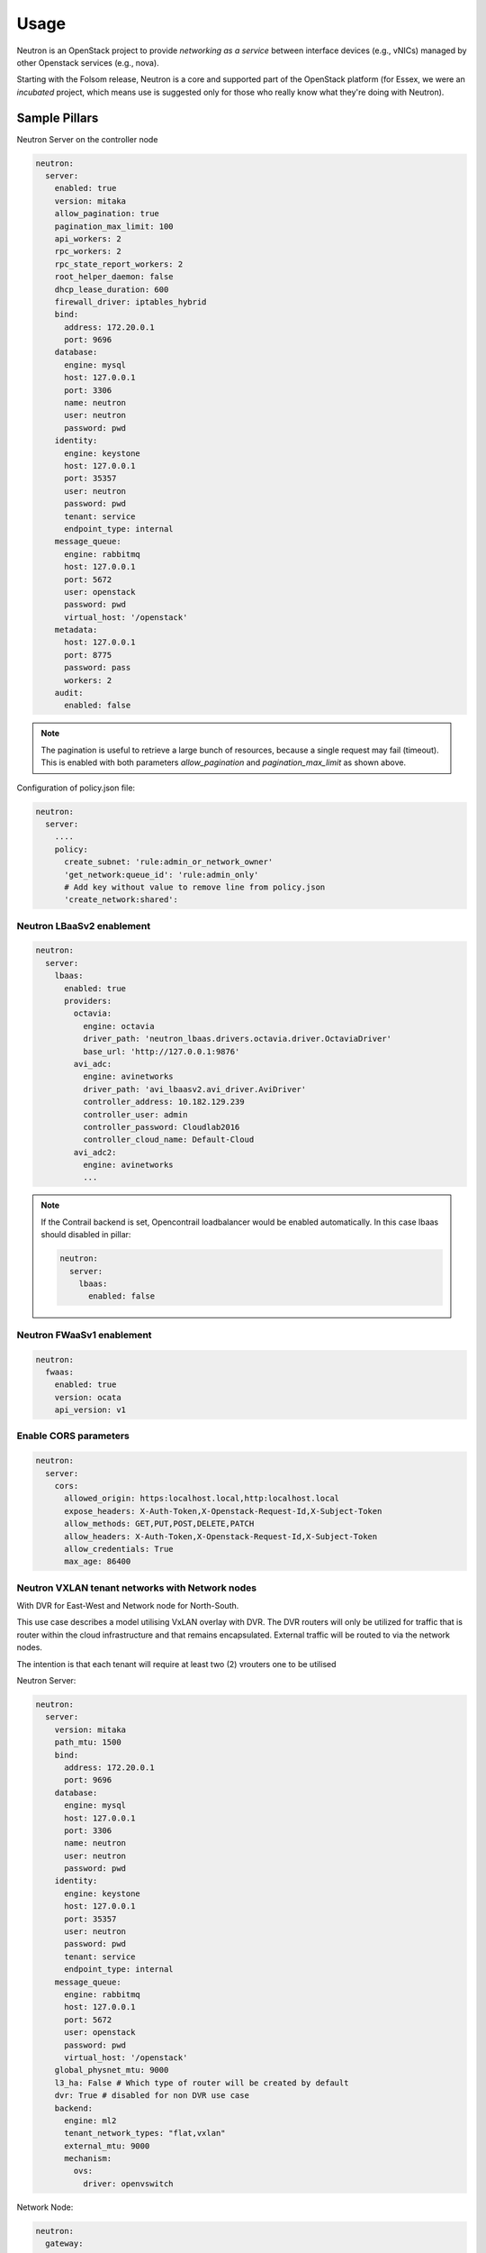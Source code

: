 =====
Usage
=====

Neutron is an OpenStack project to provide *networking as a service* between
interface devices (e.g., vNICs) managed by other Openstack services (e.g.,
nova).

Starting with the Folsom release, Neutron is a core and supported part of the
OpenStack platform (for Essex, we were an *incubated* project, which means use
is suggested only for those who really know what they're doing with Neutron).

Sample Pillars
==============

Neutron Server on the controller node

.. code-block:: yaml

    neutron:
      server:
        enabled: true
        version: mitaka
        allow_pagination: true
        pagination_max_limit: 100
        api_workers: 2
        rpc_workers: 2
        rpc_state_report_workers: 2
        root_helper_daemon: false
        dhcp_lease_duration: 600
        firewall_driver: iptables_hybrid
        bind:
          address: 172.20.0.1
          port: 9696
        database:
          engine: mysql
          host: 127.0.0.1
          port: 3306
          name: neutron
          user: neutron
          password: pwd
        identity:
          engine: keystone
          host: 127.0.0.1
          port: 35357
          user: neutron
          password: pwd
          tenant: service
          endpoint_type: internal
        message_queue:
          engine: rabbitmq
          host: 127.0.0.1
          port: 5672
          user: openstack
          password: pwd
          virtual_host: '/openstack'
        metadata:
          host: 127.0.0.1
          port: 8775
          password: pass
          workers: 2
        audit:
          enabled: false

.. note:: The pagination is useful to retrieve a large bunch of resources,
   because a single request may fail (timeout). This is enabled with both
   parameters *allow_pagination* and *pagination_max_limit* as shown above.

Configuration of policy.json file:

.. code-block:: yaml

    neutron:
      server:
        ....
        policy:
          create_subnet: 'rule:admin_or_network_owner'
          'get_network:queue_id': 'rule:admin_only'
          # Add key without value to remove line from policy.json
          'create_network:shared':

Neutron LBaaSv2 enablement
--------------------------

.. code-block:: yaml

  neutron:
    server:
      lbaas:
        enabled: true
        providers:
          octavia:
            engine: octavia
            driver_path: 'neutron_lbaas.drivers.octavia.driver.OctaviaDriver'
            base_url: 'http://127.0.0.1:9876'
          avi_adc:
            engine: avinetworks
            driver_path: 'avi_lbaasv2.avi_driver.AviDriver'
            controller_address: 10.182.129.239
            controller_user: admin
            controller_password: Cloudlab2016
            controller_cloud_name: Default-Cloud
          avi_adc2:
            engine: avinetworks
            ...

.. note:: If the Contrail backend is set, Opencontrail loadbalancer
   would be enabled automatically. In this case lbaas should disabled
   in pillar:

   .. code-block:: yaml

    neutron:
      server:
        lbaas:
          enabled: false

Neutron FWaaSv1 enablement
--------------------------

.. code-block:: yaml

  neutron:
    fwaas:
      enabled: true
      version: ocata
      api_version: v1


Enable CORS parameters
----------------------

.. code-block:: yaml

    neutron:
      server:
        cors:
          allowed_origin: https:localhost.local,http:localhost.local
          expose_headers: X-Auth-Token,X-Openstack-Request-Id,X-Subject-Token
          allow_methods: GET,PUT,POST,DELETE,PATCH
          allow_headers: X-Auth-Token,X-Openstack-Request-Id,X-Subject-Token
          allow_credentials: True
          max_age: 86400

Neutron VXLAN tenant networks with Network nodes
------------------------------------------------

With DVR for East-West and Network node for North-South.

This use case describes a model utilising VxLAN overlay with DVR. The DVR
routers will only be utilized for traffic that is router within the cloud
infrastructure and that remains encapsulated. External traffic will be
routed to via the network nodes.

The intention is that each tenant will require at least two (2) vrouters
one to be utilised

Neutron Server:

.. code-block:: yaml

    neutron:
      server:
        version: mitaka
        path_mtu: 1500
        bind:
          address: 172.20.0.1
          port: 9696
        database:
          engine: mysql
          host: 127.0.0.1
          port: 3306
          name: neutron
          user: neutron
          password: pwd
        identity:
          engine: keystone
          host: 127.0.0.1
          port: 35357
          user: neutron
          password: pwd
          tenant: service
          endpoint_type: internal
        message_queue:
          engine: rabbitmq
          host: 127.0.0.1
          port: 5672
          user: openstack
          password: pwd
          virtual_host: '/openstack'
        global_physnet_mtu: 9000
        l3_ha: False # Which type of router will be created by default
        dvr: True # disabled for non DVR use case
        backend:
          engine: ml2
          tenant_network_types: "flat,vxlan"
          external_mtu: 9000
          mechanism:
            ovs:
              driver: openvswitch

Network Node:

.. code-block:: yaml

    neutron:
      gateway:
        enabled: True
        version: mitaka
        dhcp_lease_duration: 600
        firewall_driver: iptables_hybrid
        message_queue:
          engine: rabbitmq
          host: 127.0.0.1
          port: 5672
          user: openstack
          password: pwd
          virtual_host: '/openstack'
        local_ip: 192.168.20.20 # br-mesh ip address
        dvr: True # disabled for non DVR use case
        agent_mode: dvr_snat
        metadata:
          host: 127.0.0.1
          password: pass
        backend:
          engine: ml2
          tenant_network_types: "flat,vxlan"
          mechanism:
            ovs:
              driver: openvswitch
        agents:
          dhcp:
            ovs_use_veth: False

Compute Node:

.. code-block:: yaml

    neutron:
      compute:
        enabled: True
        version: mitaka
        message_queue:
          engine: rabbitmq
          host: 127.0.0.1
          port: 5672
          user: openstack
          password: pwd
          virtual_host: '/openstack'
        local_ip: 192.168.20.20 # br-mesh ip address
        dvr: True # disabled for non DVR use case
        agent_mode: dvr
        external_access: false # Compute node with DVR for east-west only, Network Node has True as default
        metadata:
          host: 127.0.0.1
          password: pass
        backend:
          engine: ml2
          tenant_network_types: "flat,vxlan"
          mechanism:
            ovs:
              driver: openvswitch
        audit:
          enabled: false


Disable physnet1 bridge
-----------------------

By default we have external access turned on, so among any physnets in
your reclass there would be additional one: physnet1, which is mapped to
br-floating

If you need internal nets only without this bridge, remove br-floating
and configurations mappings. Disable mappings for this bridge on
neutron-servers:

.. code-block:: yaml

    neutron:
      server:
        external_access: false

gateways:

.. code-block:: yaml

    neutron:
      gateway:
        external_access: false

compute nodes:

.. code-block:: yaml

    neutron:
      compute:
        external_access: false


Add additional bridge mappings for OVS bridges
----------------------------------------------

By default we have external access turned on, so among any physnets in
your reclass there would be additional one: physnet1, which is mapped to
br-floating

If you need to add extra non-default bridge mappings they can be defined
separately for both gateways and compute nodes:

gateways:

.. code-block:: yaml

    neutron:
      gateway:
        bridge_mappings:
          physnet4: br-floating-internet

compute nodes:

.. code-block:: yaml

    neutron:
      compute:
        bridge_mappings:
          physnet4: br-floating-internet


Specify different mtu values for different physnets
---------------------------------------------------

Neutron Server:

.. code-block:: yaml

    neutron:
      server:
        version: mitaka
        backend:
          external_mtu: 1500
          tenant_net_mtu: 9000
          ironic_net_mtu: 9000

Neutron VXLAN tenant networks with Network Nodes (non DVR)
----------------------------------------------------------

This section describes a network solution that utilises VxLAN overlay
 networks without DVR with all routers being managed on the network nodes.

Neutron Server:

.. code-block:: yaml

    neutron:
      server:
        version: mitaka
        bind:
          address: 172.20.0.1
          port: 9696
        database:
          engine: mysql
          host: 127.0.0.1
          port: 3306
          name: neutron
          user: neutron
          password: pwd
        identity:
          engine: keystone
          host: 127.0.0.1
          port: 35357
          user: neutron
          password: pwd
          tenant: service
          endpoint_type: internal
        message_queue:
          engine: rabbitmq
          host: 127.0.0.1
          port: 5672
          user: openstack
          password: pwd
          virtual_host: '/openstack'
        global_physnet_mtu: 9000
        l3_ha: True
        dvr: False
        backend:
          engine: ml2
          tenant_network_types= "flat,vxlan"
          external_mtu: 9000
          mechanism:
            ovs:
              driver: openvswitch

Network Node:

.. code-block:: yaml

    neutron:
      gateway:
        enabled: True
        version: mitaka
        message_queue:
          engine: rabbitmq
          host: 127.0.0.1
          port: 5672
          user: openstack
          password: pwd
          virtual_host: '/openstack'
        local_ip: 192.168.20.20 # br-mesh ip address
        dvr: False
        agent_mode: legacy
        availability_zone: az1
        metadata:
          host: 127.0.0.1
          password: pass
        backend:
          engine: ml2
          tenant_network_types: "flat,vxlan"
          mechanism:
            ovs:
              driver: openvswitch

Compute Node:

.. code-block:: yaml

    neutron:
      compute:
        enabled: True
        version: mitaka
        message_queue:
          engine: rabbitmq
          host: 127.0.0.1
          port: 5672
          user: openstack
          password: pwd
          virtual_host: '/openstack'
        local_ip: 192.168.20.20 # br-mesh ip address
        external_access: False
        dvr: False
        backend:
          engine: ml2
          tenant_network_types: "flat,vxlan"
          mechanism:
            ovs:
              driver: openvswitch

Neutron VXLAN tenant networks with Network Nodes with DVR
---------------------------------------------------------

With DVR for East-West and North-South, DVR everywhere, Network
node for SNAT.

This section describes a network solution that utilises VxLAN
overlay networks with DVR with North-South and East-West. Network
Node is used only for SNAT.

Neutron Server:

.. code-block:: yaml

    neutron:
      server:
        version: mitaka
        bind:
          address: 172.20.0.1
          port: 9696
        database:
          engine: mysql
          host: 127.0.0.1
          port: 3306
          name: neutron
          user: neutron
          password: pwd
        identity:
          engine: keystone
          host: 127.0.0.1
          port: 35357
          user: neutron
          password: pwd
          tenant: service
          endpoint_type: internal
        message_queue:
          engine: rabbitmq
          host: 127.0.0.1
          port: 5672
          user: openstack
          password: pwd
          virtual_host: '/openstack'
        global_physnet_mtu: 9000
        l3_ha: False
        dvr: True
        backend:
          engine: ml2
          tenant_network_types= "flat,vxlan"
          external_mtu: 9000
          mechanism:
            ovs:
              driver: openvswitch

Network Node:

.. code-block:: yaml

    neutron:
      gateway:
        enabled: True
        version: mitaka
        message_queue:
          engine: rabbitmq
          host: 127.0.0.1
          port: 5672
          user: openstack
          password: pwd
          virtual_host: '/openstack'
        local_ip: 192.168.20.20 # br-mesh ip address
        dvr: True
        agent_mode: dvr_snat
        availability_zone: az1
        metadata:
          host: 127.0.0.1
          password: pass
        backend:
          engine: ml2
          tenant_network_types: "flat,vxlan"
          mechanism:
            ovs:
              driver: openvswitch

Compute Node:

.. code-block:: yaml

    neutron:
      compute:
        enabled: True
        version: mitaka
        message_queue:
          engine: rabbitmq
          host: 127.0.0.1
          port: 5672
          user: openstack
          password: pwd
          virtual_host: '/openstack'
        local_ip: 192.168.20.20 # br-mesh ip address
        dvr: True
        external_access: True
        agent_mode: dvr
        availability_zone: az1
        metadata:
          host: 127.0.0.1
          password: pass
        backend:
          engine: ml2
          tenant_network_types: "flat,vxlan"
          mechanism:
            ovs:
              driver: openvswitch

Sample Linux network configuration for DVR:

.. code-block:: yaml

    linux:
      network:
        bridge: openvswitch
        interface:
          eth1:
            enabled: true
            type: eth
            mtu: 9000
            proto: manual
          eth2:
            enabled: true
            type: eth
            mtu: 9000
            proto: manual
          eth3:
            enabled: true
            type: eth
            mtu: 9000
            proto: manual
          br-int:
            enabled: true
            mtu: 9000
            type: ovs_bridge
          br-floating:
            enabled: true
            mtu: 9000
            type: ovs_bridge
          float-to-ex:
            enabled: true
            type: ovs_port
            mtu: 65000
            bridge: br-floating
          br-mgmt:
            enabled: true
            type: bridge
            mtu: 9000
            address: ${_param:single_address}
            netmask: 255.255.255.0
            use_interfaces:
            - eth1
          br-mesh:
            enabled: true
            type: bridge
            mtu: 9000
            address: ${_param:tenant_address}
            netmask: 255.255.255.0
            use_interfaces:
            - eth2
          br-ex:
            enabled: true
            type: bridge
            mtu: 9000
            address: ${_param:external_address}
            netmask: 255.255.255.0
            use_interfaces:
            - eth3
            use_ovs_ports:
            - float-to-ex

Additonal VXLAN tenant network settings
---------------------------------------

The default multicast group of ``224.0.0.1`` only multicasts
to a single subnet. Allow overriding it to allow larger underlay
network topologies.

Neutron Server:

.. code-block:: yaml

    neutron:
      server:
        vxlan:
          group: 239.0.0.0/8
          vni_ranges: "2:65535"

Neutron VLAN tenant networks with Network Nodes
-----------------------------------------------

VLAN tenant provider

Neutron Server only:

.. code-block:: yaml

    neutron:
      server:
        version: mitaka
        ...
        global_physnet_mtu: 9000
        l3_ha: False
        dvr: True
        backend:
          engine: ml2
          tenant_network_types: "flat,vlan" # Can be mixed flat,vlan,vxlan
          tenant_vlan_range: "1000:2000"
          external_vlan_range: "100:200" # Does not have to be defined.
          external_mtu: 9000
          mechanism:
            ovs:
              driver: openvswitch

Compute node:

.. code-block:: yaml

    neutron:
      compute:
        version: mitaka
        ...
        dvr: True
        agent_mode: dvr
        external_access: False
        backend:
          engine: ml2
          tenant_network_types: "flat,vlan" # Can be mixed flat,vlan,vxlan
          mechanism:
            ovs:
              driver: openvswitch

Neutron with explicit physical networks
---------------------------------------

Neutron Server only:

.. code-block:: yaml

    neutron:
      server:
        version: ocata
        ...
        backend:
          engine: ml2
          tenant_network_types: "flat,vlan" # Can be mixed flat,vlan,vxlan
          ...
          # also need to configure corresponding bridge_mappings on
          # compute and gateway nodes
          flat_networks_default: '*' # '*' to allow arbitrary names or '' to disable
          physnets: # only listed physnets will be configured (overrides physnet1/2/3)
            external:
              mtu: 1500
              types:
                - flat # possible values - 'flat' or 'vlan'
            sriov_net:
              mtu: 9000 # Optional, defaults to 1500
              vlan_range: '100:200' # Optional
              types:
                - vlan
            ext_net2:
              mtu: 1500
              types:
                - flat
                - vlan
          mechanism:
            ovs:
              driver: openvswitch

Advanced Neutron Features (DPDK, SR-IOV)
----------------------------------------

Neutron OVS DPDK

Enable datapath netdev for neutron openvswitch agent:

.. code-block:: yaml

    neutron:
      server:
        version: mitaka
        ...
        dpdk: True
        ...

    neutron:
      compute:
        version: mitaka
        dpdk: True
        vhost_mode: client # options: client|server (default)
        vhost_socket_dir: /var/run/openvswitch
        backend:
          engine: ml2
          ...
          mechanism:
            ovs:
              driver: openvswitch

Neutron OVS SR-IOV:

.. code-block:: yaml

    neutron:
      server:
        version: mitaka
        backend:
          engine: ml2
          ...
          mechanism:
            ovs:
              driver: openvswitch
            sriov:
              driver: sriovnicswitch
              # Driver w/ highest number will be placed ahead in the list (default is 0).
              # It's recommended for SR-IOV driver to set an order >0 to get it
              # before (for example) the opendaylight one.
              order: 9

    neutron:
      compute:
        version: mitaka
        ...
        backend:
          engine: ml2
          tenant_network_types: "flat,vlan" # Can be mixed flat,vlan,vxlan
          sriov:
            nic_one:
              devname: eth1
              physical_network: physnet3
          mechanism:
            ovs:
              driver: openvswitch

Neutron with VLAN-aware-VMs
---------------------------

.. code-block:: yaml

    neutron:
      server:
        vlan_aware_vms: true
      ....
      compute:
        vlan_aware_vms: true
      ....
      gateway:
        vlan_aware_vms: true

Neutron with BGP VPN (BaGPipe driver)
-------------------------------------

.. code-block:: yaml

    neutron:
      server:
        version: pike
        bgp_vpn:
          enabled: true
          driver: bagpipe # Options: bagpipe/opencontrail/opendaylight[_v2]
      ....
      compute:
        version: pike
        bgp_vpn:
          enabled: true
          driver: bagpipe # Options: bagpipe/opencontrail/opendaylight[_v2]
          bagpipe:
            local_address: 192.168.20.20 # IP address for mpls/gre tunnels
            peers: 192.168.20.30 # IP addresses of BGP peers
            autonomous_system: 64512 # Autonomous System number
            enable_rtc: True # Enable RT Constraint (RFC4684)
        backend:
          ovs_extension: # for OVS agent only, not supported in SRIOV agent
            bagpipe_bgpvpn:
              enabled: True

Neutron with DHCP agent on compute node
---------------------------------------

.. code-block:: yaml

    neutron:
      ....
      compute:
        dhcp_agent_enabled: true
      ....

Neutron with OVN
----------------

Control node:

.. code-block:: yaml

    neutron:
      server:
        backend:
          engine: ovn
          mechanism:
            ovn:
              driver: ovn
          tenant_network_types: "geneve,flat"
          ovn:
            ovn_l3_scheduler: leastloaded # valid options: chance, leastloaded
            neutron_sync_mode: repair # valid options: log, off, repair
        ovn_ctl_opts:
          db-nb-create-insecure-remote: 'yes'
          db-sb-create-insecure-remote: 'yes'

Compute node:

.. code-block:: yaml

    neutron:
      compute:
        local_ip: 10.2.0.105
        controller_vip: 10.1.0.101
        external_access: false
        backend:
          engine: ovn

Neutron L2 Gateway
----------------

Control node:

.. code-block:: yaml

    neutron:
      server:
        version: pike
        l2gw:
          enabled: true
          periodic_monitoring_interval: 5
          quota_l2_gateway: 20
          # service_provider=<service_type>:<name>:<driver>[:default]
          service_provider: L2GW:OpenDaylight:networking_odl.l2gateway.driver.OpenDaylightL2gwDriver:default
        backend:
          engine: ml2

Network/Gateway node:

.. code-block:: yaml

    neutron:
      gateway:
        version: pike
        l2gw:
          enabled: true
          debug: true
          socket_timeout: 20
          ovsdb_hosts:
            # <ovsdb_name>: <ip address>:<port>
            # - ovsdb_name: a user defined symbolic identifier of physical switch
            # - ip address: the address or dns name for the OVSDB server (i.e. pointer to the switch)
            ovsdb1: 10.164.5.33:6632
            ovsdb2: 10.164.4.33:6632


OpenDaylight integration
------------------------

Control node:

.. code-block:: yaml

  neutron:
    server:
      backend:
        opendaylight: true
        router: odl-router_v2
        host: 10.20.0.77
        rest_api_port: 8282
        user: admin
        password: admin
        ovsdb_connection: tcp:127.0.0.1:6639
        ovsdb_interface: native
        enable_websocket: true
        enable_dhcp_service: false
        mechanism:
          ovs:
            driver: opendaylight_v2
            order: 1

Network/Gateway node:

.. code-block:: yaml

  neutron:
    gateway:
      backend:
        router: odl-router_v2
        ovsdb_connection: tcp:127.0.0.1:6639
        ovsdb_interface: native
      opendaylight:
        ovsdb_server_iface: ptcp:6639:127.0.0.1
        ovsdb_odl_iface: tcp:10.20.0.77:6640
        tunnel_ip: 10.1.0.110
        provider_mappings: physnet1:br-floating

Compute node:

.. code-block:: yaml

  neutron:
    compute:
      opendaylight:
        ovsdb_server_iface: ptcp:6639:127.0.0.1
        ovsdb_odl_iface: tcp:10.20.0.77:6640
        tunnel_ip: 10.1.0.105
        provider_mappings: physnet1:br-floating


Neutron Server
--------------

Neutron Server with OpenContrail:

.. code-block:: yaml

    neutron:
      server:
        backend:
          engine: contrail
          host: contrail_discovery_host
          port: 8082
          user: admin
          password: password
          tenant: admin
          token: token

Neutron Server with Midonet:

.. code-block:: yaml

    neutron:
      server:
        backend:
          engine: midonet
          host: midonet_api_host
          port: 8181
          user: admin
          password: password

Neutron Server with NSX:

.. code-block:: yaml

    neutron:
      server:
        backend:
          engine: vmware
        core_plugin: vmware_nsxv3
        vmware:
          nsx:
            extension_drivers:
              - vmware_nsxv3_dns
            v3:
              api_password: nsx_password
              api_user: nsx_username
              api_managers:
                01:
                  scheme: https
                  host: 192.168.10.120
                  port: '443'
              insecure: true

Neutron Keystone region:

.. code-block:: yaml

    neutron:
      server:
        enabled: true
        version: kilo
        ...
        identity:
          region: RegionTwo
        ...
        compute:
          region: RegionTwo
        ...

Client-side RabbitMQ HA setup:

.. code-block:: yaml

    neutron:
      server:
        ....
        message_queue:
          engine: rabbitmq
          members:
            - host: 10.0.16.1
            - host: 10.0.16.2
            - host: 10.0.16.3
          user: openstack
          password: pwd
          virtual_host: '/openstack'
        ....

Configuring TLS communications
------------------------------

.. note:: By default, system-wide installed CA certs are used,
   so ``cacert_file`` param is optional, as well as ``cacert``.

- **RabbitMQ TLS**

  .. code-block:: yaml

   neutron:
     server, gateway, compute:
        message_queue:
          port: 5671
          ssl:
            enabled: True
            (optional) cacert: cert body if the cacert_file does not exists
            (optional) cacert_file: /etc/openstack/rabbitmq-ca.pem
            (optional) version: TLSv1_2

- **MySQL TLS**

  .. code-block:: yaml

     neutron:
       server:
          database:
            ssl:
              enabled: True
              (optional) cacert: cert body if the cacert_file does not exists
              (optional) cacert_file: /etc/openstack/mysql-ca.pem

- **Openstack HTTPS API**

  .. code-block:: yaml

     neutron:
       server:
          identity:
             protocol: https
             (optional) cacert_file: /etc/openstack/proxy.pem

Enable auditing filter, ie: CADF:

.. code-block:: yaml

    neutron:
      server:
        audit:
          enabled: true
      ....
          filter_factory: 'keystonemiddleware.audit:filter_factory'
          map_file: '/etc/pycadf/neutron_api_audit_map.conf'
      ....
      compute:
        audit:
          enabled: true
      ....
          filter_factory: 'keystonemiddleware.audit:filter_factory'
          map_file: '/etc/pycadf/neutron_api_audit_map.conf'
      ....

Neutron with security groups disabled:

.. code-block:: yaml

    neutron:
      server:
        security_groups_enabled: False
      ....
      compute:
        security_groups_enabled: False
      ....
      gateway:
        security_groups_enabled: False


Neutron Client
--------------

Neutron networks:

.. code-block:: yaml

    neutron:
      client:
        enabled: true
        server:
          identity:
            endpoint_type: internalURL
            network:
              inet1:
                tenant: demo
                shared: False
                admin_state_up: True
                router_external: True
                provider_physical_network: inet
                provider_network_type: flat
                provider_segmentation_id: 2
                subnet:
                  inet1-subnet1:
                    cidr: 192.168.90.0/24
                    enable_dhcp: False
              inet2:
                tenant: admin
                shared: False
                router_external: True
                provider_network_type: "vlan"
                subnet:
                  inet2-subnet1:
                    cidr: 192.168.92.0/24
                    enable_dhcp: False
                  inet2-subnet2:
                    cidr: 192.168.94.0/24
                    enable_dhcp: True
          identity1:
            network:
              ...

Neutron routers:

.. code-block:: yaml

    neutron:
      client:
        enabled: true
        server:
          identity:
            endpoint_type: internalURL
            router:
              inet1-router:
                tenant: demo
                admin_state_up: True
                gateway_network: inet
                interfaces:
                  - inet1-subnet1
                  - inet1-subnet2
          identity1:
            router:
              ...

.. TODO implement adding new interfaces to a router while updating it

Neutron security groups:

.. code-block:: yaml

    neutron:
      client:
        enabled: true
        server:
          identity:
            endpoint_type: internalURL
            security_group:
              security_group1:
                tenant: demo
                description: security group 1
                rules:
                  - direction: ingress
                    ethertype: IPv4
                    protocol: TCP
                    port_range_min: 1
                    port_range_max: 65535
                    remote_ip_prefix: 0.0.0.0/0
                  - direction: ingress
                    ethertype: IPv4
                    protocol: UDP
                    port_range_min: 1
                    port_range_max: 65535
                    remote_ip_prefix: 0.0.0.0/0
                  - direction: ingress
                    protocol: ICMP
                    remote_ip_prefix: 0.0.0.0/0
          identity1:
            security_group:
              ...

.. TODO: implement updating existing security rules (now it adds new rule if
   trying to update existing one)

Floating IP addresses:

.. code-block:: yaml

    neutron:
      client:
        enabled: true
        server:
          identity:
            endpoint_type: internalURL
            floating_ip:
              prx01-instance:
                server: prx01.mk22-lab-basic.local
                subnet: private-subnet1
                network: public-net1
                tenant: demo
              gtw01-instance:
                ...

.. note:: The network must have flag router:external set to True.
          Instance port in the stated subnet will be associated
          with the dynamically generated floating IP.

Enable Neutron extensions (QoS, DNS, etc.)
------------------------------------------

.. code-block:: yaml

    neutron:
      server:
        backend:
          extension:
            dns:
              enabled: True
              host: 127.0.0.1
              port: 9001
              protocol: http
              ....
            qos
              enabled: True

Different Neutron extensions for different agents
-------------------------------------------------

.. code-block:: yaml

    neutron:
      server:
        backend:
          extension: # common extensions for OVS and SRIOV agents
            dns:
              enabled: True
              ...
            qos
              enabled: True
          ovs_extension: # OVS specific extensions
            bagpipe_bgpvpn:
              enabled: True
          sriov_extension: # SRIOV specific extensions
            dummy:
              enabled: True

Neutron with Designate
-----------------------------------------

.. code-block:: yaml

    neutron:
      server:
        backend:
          extension:
            dns:
              enabled: True
              host: 127.0.0.1
              port: 9001
              protocol: http

Enable RBAC for OpenContrail engine
-----------------------------------

.. code-block:: yaml

    neutron:
      server:
        backend:
          engine: contrail
          rbac:
            enabled: True

Enhanced logging with logging.conf
----------------------------------

By default ``logging.conf`` is disabled.

That is possible to enable per-binary logging.conf with new variables:

* ``openstack_log_appender``
   Set to true to enable ``log_config_append`` for all OpenStack services

* ``openstack_fluentd_handler_enabled``
   Set to true to enable FluentHandler for all Openstack services

* ``openstack_ossyslog_handler_enabled``
   Set to true to enable OSSysLogHandler for all Openstack services.

Only ``WatchedFileHandler``, ``OSSysLogHandler``, and ``FluentHandler``
are available.

Also it is possible to configure this with pillar:

.. code-block:: yaml

  neutron:
    server:
      logging:
        log_appender: true
        log_handlers:
          watchedfile:
            enabled: true
          fluentd:
            enabled: true
          ossyslog:
            enabled: true
    ....
    compute:
      logging:
        log_appender: true
        log_handlers:
          watchedfile:
            enabled: true
          fluentd:
            enabled: true
          ossyslog:
            enabled: true
    ....
    gateway:
      logging:
        log_appender: true
        log_handlers:
          watchedfile:
            enabled: true
          fluentd:
            enabled: true
          ossyslog:
            enabled: true

Logging levels pillar example:

.. code-block:: yaml

  neutron:
    server:
      logging:
        log_appender: true
        loggers:
          root:
            level: 'DEBUG'
          neutron:
            level: 'DEBUG'
          amqplib:
            level: 'DEBUG'
          sqlalchemy:
            level: 'DEBUG'
          boto:
            level: 'DEBUG'
          suds:
            level: 'DEBUG'
          eventletwsgi:
            level: 'DEBUG'
    ......

Upgrades
========

Each openstack formula provide set of phases (logical bloks) that will help to
build flexible upgrade orchestration logic for particular components. The list
of phases might and theirs descriptions are listed in table below:

+-------------------------------+------------------------------------------------------+
| State                         | Description                                          |
+===============================+======================================================+
| <app>.upgrade.service_running | Ensure that all services for particular application  |
|                               | are enabled for autostart and running                |
+-------------------------------+------------------------------------------------------+
| <app>.upgrade.service_stopped | Ensure that all services for particular application  |
|                               | disabled for autostart and dead                      |
+-------------------------------+------------------------------------------------------+
| <app>.upgrade.pkg_latest      | Ensure that packages used by particular application  |
|                               | are installed to latest available version.           |
|                               | This will not upgrade data plane packages like qemu  |
|                               | and openvswitch as usually minimal required version  |
|                               | in openstack services is really old. The data plane  |
|                               | packages should be upgraded separately by `apt-get   |
|                               | upgrade` or `apt-get dist-upgrade`                   |
|                               | Applying this state will not autostart service.      |
+-------------------------------+------------------------------------------------------+
| <app>.upgrade.render_config   | Ensure configuration is rendered actual version.     +
+-------------------------------+------------------------------------------------------+
| <app>.upgrade.pre             | We assume this state is applied on all nodes in the  |
|                               | cloud before running upgrade.                        |
|                               | Only non destructive actions will be applied during  |
|                               | this phase. Perform service built in service check   |
|                               | like (keystone-manage doctor and nova-status upgrade)|
+-------------------------------+------------------------------------------------------+
| <app>.upgrade.upgrade.pre     | Mostly applicable for data plane nodes. During this  |
|                               | phase resources will be gracefully removed from      |
|                               | current node if it is allowed. Services for upgraded |
|                               | application will be set to admin disabled state to   |
|                               | make sure node will not participate in resources     |
|                               | scheduling. For example on gtw nodes this will set   |
|                               | all agents to admin disable state and will move all  |
|                               | routers to other agents.                             |
+-------------------------------+------------------------------------------------------+
| <app>.upgrade.upgrade         | This state will basically upgrade application on     |
|                               | particular target. Stop services, render             |
|                               | configuration, install new packages, run offline     |
|                               | dbsync (for ctl), start services. Data plane should  |
|                               | not be affected, only OpenStack python services.     |
+-------------------------------+------------------------------------------------------+
| <app>.upgrade.upgrade.post    | Add services back to scheduling.                     |
+-------------------------------+------------------------------------------------------+
| <app>.upgrade.post            | This phase should be launched only when upgrade of   |
|                               | the cloud is completed.                              |
+-------------------------------+------------------------------------------------------+
| <app>.upgrade.verify          | Here we will do basic health checks (API CRUD        |
|                               | operations, verify do not have dead network          |
|                               | agents/compute services)                             |
+-------------------------------+------------------------------------------------------+


Documentation and Bugs
======================

* http://salt-formulas.readthedocs.io/
   Learn how to install and update salt-formulas

* https://github.com/salt-formulas/salt-formula-neutron/issues
   In the unfortunate event that bugs are discovered, report the issue to the
   appropriate issue tracker. Use the Github issue tracker for a specific salt
   formula

* https://launchpad.net/salt-formulas
   For feature requests, bug reports, or blueprints affecting the entire
   ecosystem, use the Launchpad salt-formulas project

* https://launchpad.net/~salt-formulas-users
   Join the salt-formulas-users team and subscribe to mailing list if required

* https://github.com/salt-formulas/salt-formula-neutron
   Develop the salt-formulas projects in the master branch and then submit pull
   requests against a specific formula

* #salt-formulas @ irc.freenode.net
   Use this IRC channel in case of any questions or feedback which is always
   welcome


